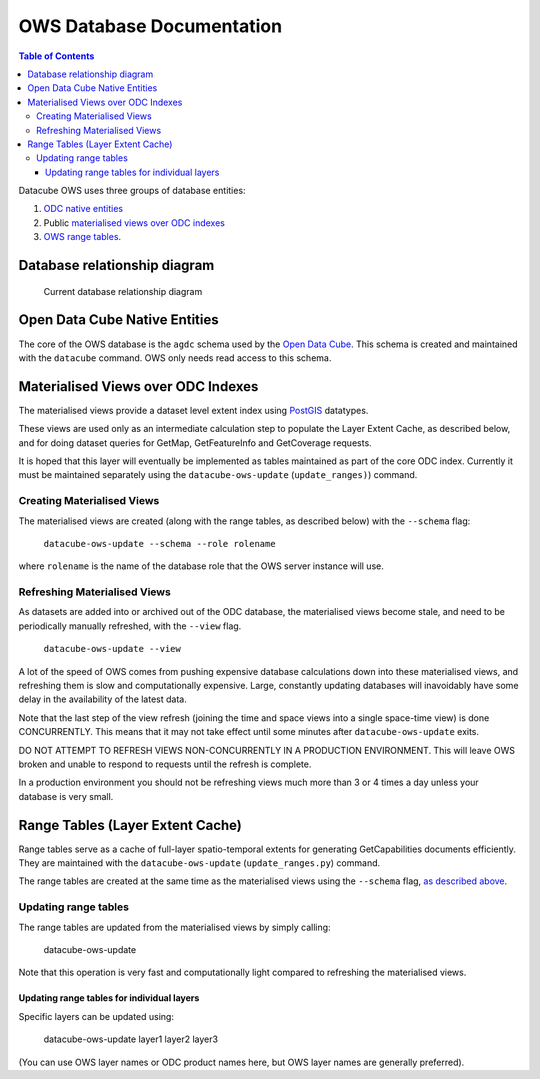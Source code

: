 OWS Database Documentation
==========================

.. contents:: Table of Contents

Datacube OWS uses three groups of database
entities:

1. `ODC native entities <#open-data-cube-native-entities>`_
2. Public `materialised views over ODC indexes <#materialised-views-over-odc-indexes>`_
3. `OWS range tables <#range-tables-layer-extent-cache>`_.

Database relationship diagram
------------------------------

.. figure:: ./diagrams/db-relationship-diagram.svg
    :target: /_images/db-relationship-diagram.svg

    Current database relationship diagram

Open Data Cube Native Entities
------------------------------

The core of the OWS database is the ``agdc`` schema used by the
`Open Data Cube <https://datacube-core.readthedocs.io/en/latest/>`_.
This schema is created and maintained with the ``datacube`` command.
OWS only needs read access to this schema.

Materialised Views over ODC Indexes
-----------------------------------

The materialised views provide a dataset level extent index
using `PostGIS <https://postgis.net>`_ datatypes.

These views are used only as an intermediate calculation
step to populate the Layer Extent Cache, as described below,
and for doing dataset queries for GetMap, GetFeatureInfo
and GetCoverage requests.

It is hoped that this layer will eventually be implemented as tables
maintained as part of the core ODC index.  Currently it must be
maintained separately using the ``datacube-ows-update`` (``update_ranges)``)
command.

===========================
Creating Materialised Views
===========================

The materialised views are created (along with the range tables,
as described below) with the ``--schema`` flag:

    ``datacube-ows-update --schema --role rolename``

where ``rolename`` is the name of the database role that the OWS server
instance will use.

=============================
Refreshing Materialised Views
=============================

As datasets are added into or archived out of the ODC database,
the materialised views become stale, and need to be periodically
manually refreshed, with the ``--view`` flag.

    ``datacube-ows-update --view``

A lot of the speed of OWS comes from pushing
expensive database calculations down into these materialised
views, and refreshing them is slow and computationally expensive.
Large, constantly updating databases will inavoidably have
some delay in the availability of the latest data.

Note that the last step of the view refresh (joining the time
and space views into a single space-time view) is done
CONCURRENTLY. This means that it may not take effect until
some minutes after ``datacube-ows-update`` exits.

DO NOT ATTEMPT TO REFRESH VIEWS NON-CONCURRENTLY IN A PRODUCTION
ENVIRONMENT. This will leave OWS broken and unable to respond to
requests until the refresh is complete.

In a production environment you should not be refreshing views
much more than 3 or 4 times a day unless your database is very small.

Range Tables (Layer Extent Cache)
----------------------------------

Range tables serve as a cache of full-layer spatio-temporal extents
for generating GetCapabilities documents efficiently.  They are
maintained with the ``datacube-ows-update`` (``update_ranges.py``)
command.

The range tables are created at the same time as the materialised
views using the ``--schema`` flag,
`as described above <#creating-materialised-views>`_.

=====================
Updating range tables
=====================

The range tables are updated from the materialised views by simply calling:

    datacube-ows-update

Note that this operation is very fast and computationally light
compared to refreshing the materialised views.

-------------------------------------------
Updating range tables for individual layers
-------------------------------------------

Specific layers can be updated using:

    datacube-ows-update layer1 layer2 layer3

(You can use OWS layer names or ODC product names here,
but OWS layer names are generally preferred).
